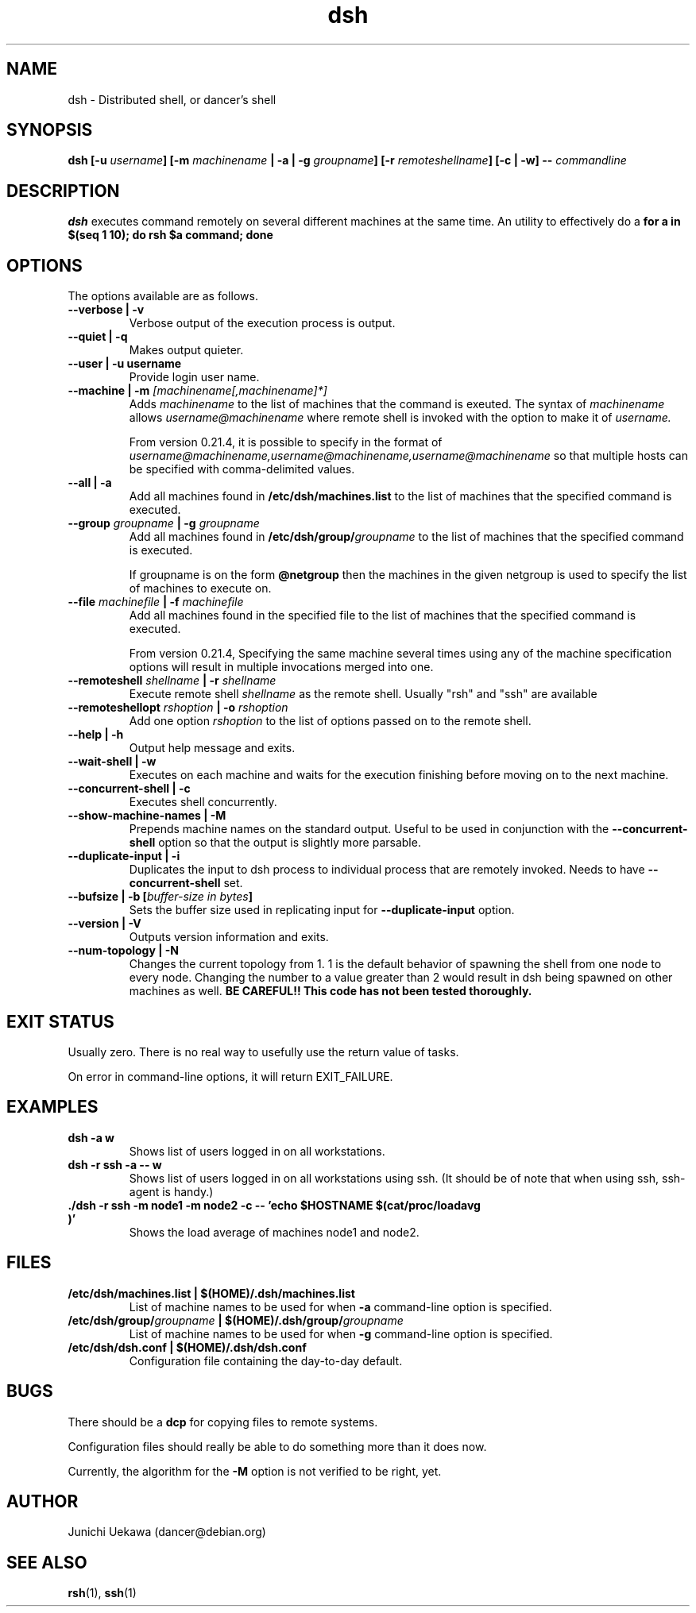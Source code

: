 .TH "dsh" 1 "2001 May 13" "Debian-Beowulf/Dancer" "Dancer Tools reference"
.SH NAME
dsh \- Distributed shell, or dancer's shell
.SH SYNOPSIS
.BI "dsh [-u " "username" "] [-m " "machinename" " | -a | -g " "groupname" "] [-r " \
"remoteshellname" "] [-c | -w] -- " "commandline"
.SH DESCRIPTION
.B dsh
executes command remotely on several different machines at the same
time. An utility to effectively do a
.B "for a in $(seq 1 10); do rsh $a command; done"
.SH OPTIONS
The options available are as follows.
.TP
.B "--verbose | -v" 
Verbose output of the execution process is output.
.PP
.TP
.B "--quiet | -q"
Makes output quieter.
.TP
.B "--user | -u" "username" 
Provide login user name.
.PP
.TP
.BI "--machine | -m " "[machinename[,machinename]*]"
Adds 
.I machinename 
to the list of machines that the command is exeuted.
The syntax of 
.I machinename 
allows
.I username@machinename
where remote shell is invoked with the option to make it of 
.I username.

From version 0.21.4, it is possible to specify 
in the format of 
.I "username@machinename,username@machinename,username@machinename"
so that multiple hosts can be specified with comma-delimited values.

.TP
.BI "--all | -a " 
Add all machines found in 
.B /etc/dsh/machines.list
to the list of machines that the specified command is executed.

.TP
.BI "--group " "groupname" " | -g " "groupname "
Add all machines found in 
.BI /etc/dsh/group/ groupname
to the list of machines that the specified command is executed.

If groupname is on the form
.BI "@netgroup"
then the machines in the given netgroup is used to specify the list of
machines to execute on.

.TP
.BI "--file " "machinefile" " | -f " "machinefile"
Add all machines found in the specified file
to the list of machines that the specified command is executed.

From version 0.21.4, 
Specifying the same machine several times using any of the 
machine specification options will result in
multiple invocations merged into one.

.TP
.BI "--remoteshell " "shellname " "| -r " "shellname "
Execute remote shell 
.I shellname
as the remote shell. Usually "rsh" and "ssh" are available

.TP
.BI "--remoteshellopt " "rshoption " "| -o " "rshoption "
Add one option 
.I rshoption
to the list of options passed on to the remote shell. 

.TP
.BI "--help | -h "
Output help message and exits.

.TP
.BI "--wait-shell | -w " 
Executes on each machine and waits for the execution finishing before
moving on to the next machine.

.TP
.BI "--concurrent-shell | -c "
Executes shell concurrently.

.TP
.BI "--show-machine-names | -M "
Prepends machine names on the standard output. Useful to be used in
conjunction with the 
.B "--concurrent-shell" 
option so that the output is slightly more parsable.

.TP
.BI "--duplicate-input | -i "
Duplicates the input to dsh process to individual process that are remotely
invoked. Needs to have 
.B "--concurrent-shell" 
set.

.TP
.BI "--bufsize | -b [" "buffer-size in bytes" "]"
Sets the buffer size used in replicating input for 
.B "--duplicate-input" 
option.

.TP
.BI "--version | -V "
Outputs version information and exits.

.TP
.BI "--num-topology | -N "
Changes the current topology from 1. 1 is the default behavior of
spawning the shell from one node to every node. Changing the number to
a value greater than 2 would result in dsh being spawned on other
machines as well. 
.B "BE CAREFUL!! This code has not been tested thoroughly."

.SH "EXIT STATUS"
Usually zero. There is no real way to usefully use the return value of
tasks.

On error in command-line options, it will return EXIT_FAILURE.
.SH "EXAMPLES"
.TP
.B "dsh -a w "
Shows list of users logged in on all workstations.
.PP
.TP
.B "dsh -r ssh -a -- w "
Shows list of users logged in on all workstations using ssh. (It
should be of note that when using ssh, ssh-agent is handy.)
.PP
.TP
.B "./dsh -r ssh -m node1 -m node2 -c -- 'echo $HOSTNAME $(cat/proc/loadavg )'"
Shows the load average of machines node1 and node2.
.PP
.SH "FILES"
.TP
.B "/etc/dsh/machines.list | $(HOME)/.dsh/machines.list"
List of machine names to be used for when 
.B -a
command-line option is specified.
.PP
.TP
.BI "/etc/dsh/group/" "groupname" " | $(HOME)/.dsh/group/" "groupname" 
List of machine names to be used for when 
.B "-g" 
command-line option is specified.
.PP
.TP
.B "/etc/dsh/dsh.conf | $(HOME)/.dsh/dsh.conf "
Configuration file containing the day-to-day default. 
.PP
.SH "BUGS"
There should be a 
.B "dcp"
for copying files to remote systems.

Configuration files should really be able to do something more than it
does now.

Currently, the algorithm for the 
.B "-M"
option is not verified to be right, yet. 
.SH "AUTHOR"
Junichi Uekawa (dancer@debian.org)
.SH "SEE ALSO"
.BR "rsh" "(1), " "ssh" "(1)"
